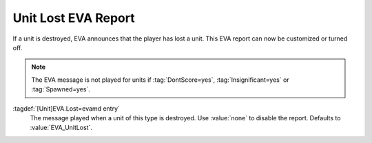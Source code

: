 .. index::
  EVA; Unit Lost message per type
  Infantry; Unit Lost EVA message
  Vehicles; Unit Lost EVA message
  Aircraft; Unit Lost EVA message

Unit Lost EVA Report
~~~~~~~~~~~~~~~~~~~~

If a unit is destroyed, EVA announces that the player has lost a unit. This EVA
report can now be customized or turned off.

.. note:: The EVA message is not played for units if :tag:`DontScore=yes`,
  \ :tag:`Insignificant=yes` or :tag:`Spawned=yes`.

:tagdef:`[Unit]EVA.Lost=evamd entry`
  The message played when a unit of this type is destroyed. Use :value:`none` to
  disable the report. Defaults to :value:`EVA_UnitLost`.

.. versionadded:: 0.5
